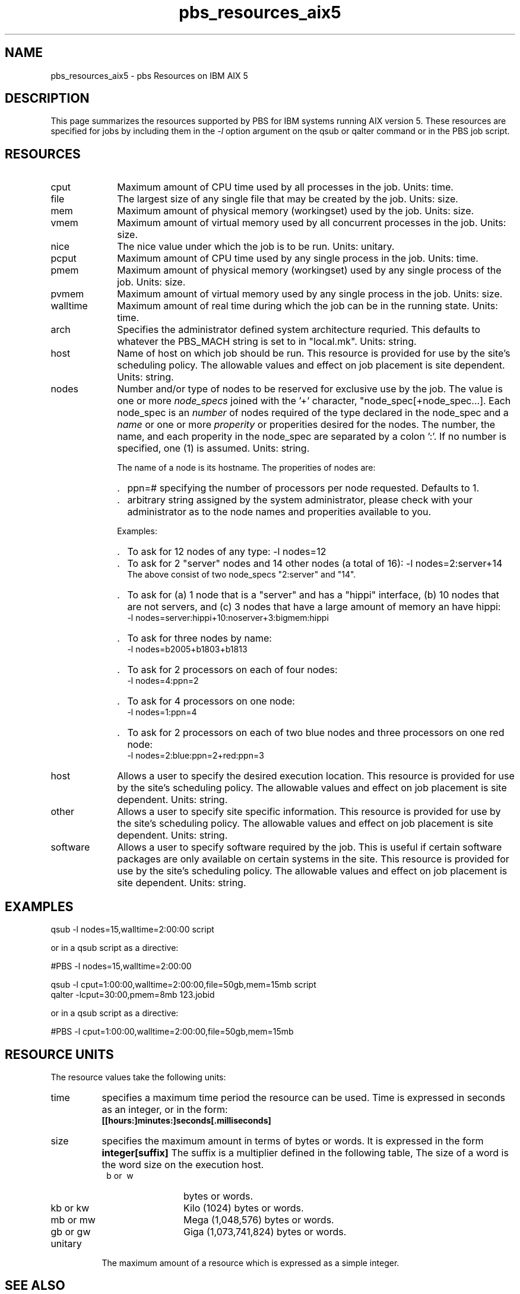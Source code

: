 .\"         OpenPBS (Portable Batch System) v2.3 Software License
.\" 
.\" Copyright (c) 1999-2000 Veridian Information Solutions, Inc.
.\" All rights reserved.
.\" 
.\" ---------------------------------------------------------------------------
.\" For a license to use or redistribute the OpenPBS software under conditions
.\" other than those described below, or to purchase support for this software,
.\" please contact Veridian Systems, PBS Products Department ("Licensor") at:
.\" 
.\"    www.OpenPBS.org  +1 650 967-4675                  sales@OpenPBS.org
.\"                        877 902-4PBS (US toll-free)
.\" ---------------------------------------------------------------------------
.\" 
.\" This license covers use of the OpenPBS v2.3 software (the "Software") at
.\" your site or location, and, for certain users, redistribution of the
.\" Software to other sites and locations.  Use and redistribution of
.\" OpenPBS v2.3 in source and binary forms, with or without modification,
.\" are permitted provided that all of the following conditions are met.
.\" After December 31, 2001, only conditions 3-6 must be met:
.\" 
.\" 1. Commercial and/or non-commercial use of the Software is permitted
.\"    provided a current software registration is on file at www.OpenPBS.org.
.\"    If use of this software contributes to a publication, product, or service
.\"    proper attribution must be given; see www.OpenPBS.org/credit.html
.\" 
.\" 2. Redistribution in any form is only permitted for non-commercial,
.\"    non-profit purposes.  There can be no charge for the Software or any
.\"    software incorporating the Software.  Further, there can be no
.\"    expectation of revenue generated as a consequence of redistributing
.\"    the Software.
.\" 
.\" 3. Any Redistribution of source code must retain the above copyright notice
.\"    and the acknowledgment contained in paragraph 6, this list of conditions
.\"    and the disclaimer contained in paragraph 7.
.\" 
.\" 4. Any Redistribution in binary form must reproduce the above copyright
.\"    notice and the acknowledgment contained in paragraph 6, this list of
.\"    conditions and the disclaimer contained in paragraph 7 in the
.\"    documentation and/or other materials provided with the distribution.
.\" 
.\" 5. Redistributions in any form must be accompanied by information on how to
.\"    obtain complete source code for the OpenPBS software and any
.\"    modifications and/or additions to the OpenPBS software.  The source code
.\"    must either be included in the distribution or be available for no more
.\"    than the cost of distribution plus a nominal fee, and all modifications
.\"    and additions to the Software must be freely redistributable by any party
.\"    (including Licensor) without restriction.
.\" 
.\" 6. All advertising materials mentioning features or use of the Software must
.\"    display the following acknowledgment:
.\" 
.\"     "This product includes software developed by NASA Ames Research Center,
.\"     Lawrence Livermore National Laboratory, and Veridian Information
.\"     Solutions, Inc.
.\"     Visit www.OpenPBS.org for OpenPBS software support,
.\"     products, and information."
.\" 
.\" 7. DISCLAIMER OF WARRANTY
.\" 
.\" THIS SOFTWARE IS PROVIDED "AS IS" WITHOUT WARRANTY OF ANY KIND. ANY EXPRESS
.\" OR IMPLIED WARRANTIES, INCLUDING, BUT NOT LIMITED TO, THE IMPLIED WARRANTIES
.\" OF MERCHANTABILITY, FITNESS FOR A PARTICULAR PURPOSE, AND NON-INFRINGEMENT
.\" ARE EXPRESSLY DISCLAIMED.
.\" 
.\" IN NO EVENT SHALL VERIDIAN CORPORATION, ITS AFFILIATED COMPANIES, OR THE
.\" U.S. GOVERNMENT OR ANY OF ITS AGENCIES BE LIABLE FOR ANY DIRECT OR INDIRECT,
.\" INCIDENTAL, SPECIAL, EXEMPLARY, OR CONSEQUENTIAL DAMAGES (INCLUDING, BUT NOT
.\" LIMITED TO, PROCUREMENT OF SUBSTITUTE GOODS OR SERVICES; LOSS OF USE, DATA,
.\" OR PROFITS; OR BUSINESS INTERRUPTION) HOWEVER CAUSED AND ON ANY THEORY OF
.\" LIABILITY, WHETHER IN CONTRACT, STRICT LIABILITY, OR TORT (INCLUDING
.\" NEGLIGENCE OR OTHERWISE) ARISING IN ANY WAY OUT OF THE USE OF THIS SOFTWARE,
.\" EVEN IF ADVISED OF THE POSSIBILITY OF SUCH DAMAGE.
.\" 
.\" This license will be governed by the laws of the Commonwealth of Virginia,
.\" without reference to its choice of law rules.
.if \n(Pb .ig Iq
.\" for man page
.TH pbs_resources_aix5 7B "" Local PBS
.\"         OpenPBS (Portable Batch System) v2.3 Software License
.\" 
.\" Copyright (c) 1999-2000 Veridian Information Solutions, Inc.
.\" All rights reserved.
.\" 
.\" ---------------------------------------------------------------------------
.\" For a license to use or redistribute the OpenPBS software under conditions
.\" other than those described below, or to purchase support for this software,
.\" please contact Veridian Systems, PBS Products Department ("Licensor") at:
.\" 
.\"    www.OpenPBS.org  +1 650 967-4675                  sales@OpenPBS.org
.\"                        877 902-4PBS (US toll-free)
.\" ---------------------------------------------------------------------------
.\" 
.\" This license covers use of the OpenPBS v2.3 software (the "Software") at
.\" your site or location, and, for certain users, redistribution of the
.\" Software to other sites and locations.  Use and redistribution of
.\" OpenPBS v2.3 in source and binary forms, with or without modification,
.\" are permitted provided that all of the following conditions are met.
.\" After December 31, 2001, only conditions 3-6 must be met:
.\" 
.\" 1. Commercial and/or non-commercial use of the Software is permitted
.\"    provided a current software registration is on file at www.OpenPBS.org.
.\"    If use of this software contributes to a publication, product, or service
.\"    proper attribution must be given; see www.OpenPBS.org/credit.html
.\" 
.\" 2. Redistribution in any form is only permitted for non-commercial,
.\"    non-profit purposes.  There can be no charge for the Software or any
.\"    software incorporating the Software.  Further, there can be no
.\"    expectation of revenue generated as a consequence of redistributing
.\"    the Software.
.\" 
.\" 3. Any Redistribution of source code must retain the above copyright notice
.\"    and the acknowledgment contained in paragraph 6, this list of conditions
.\"    and the disclaimer contained in paragraph 7.
.\" 
.\" 4. Any Redistribution in binary form must reproduce the above copyright
.\"    notice and the acknowledgment contained in paragraph 6, this list of
.\"    conditions and the disclaimer contained in paragraph 7 in the
.\"    documentation and/or other materials provided with the distribution.
.\" 
.\" 5. Redistributions in any form must be accompanied by information on how to
.\"    obtain complete source code for the OpenPBS software and any
.\"    modifications and/or additions to the OpenPBS software.  The source code
.\"    must either be included in the distribution or be available for no more
.\"    than the cost of distribution plus a nominal fee, and all modifications
.\"    and additions to the Software must be freely redistributable by any party
.\"    (including Licensor) without restriction.
.\" 
.\" 6. All advertising materials mentioning features or use of the Software must
.\"    display the following acknowledgment:
.\" 
.\"     "This product includes software developed by NASA Ames Research Center,
.\"     Lawrence Livermore National Laboratory, and Veridian Information
.\"     Solutions, Inc.
.\"     Visit www.OpenPBS.org for OpenPBS software support,
.\"     products, and information."
.\" 
.\" 7. DISCLAIMER OF WARRANTY
.\" 
.\" THIS SOFTWARE IS PROVIDED "AS IS" WITHOUT WARRANTY OF ANY KIND. ANY EXPRESS
.\" OR IMPLIED WARRANTIES, INCLUDING, BUT NOT LIMITED TO, THE IMPLIED WARRANTIES
.\" OF MERCHANTABILITY, FITNESS FOR A PARTICULAR PURPOSE, AND NON-INFRINGEMENT
.\" ARE EXPRESSLY DISCLAIMED.
.\" 
.\" IN NO EVENT SHALL VERIDIAN CORPORATION, ITS AFFILIATED COMPANIES, OR THE
.\" U.S. GOVERNMENT OR ANY OF ITS AGENCIES BE LIABLE FOR ANY DIRECT OR INDIRECT,
.\" INCIDENTAL, SPECIAL, EXEMPLARY, OR CONSEQUENTIAL DAMAGES (INCLUDING, BUT NOT
.\" LIMITED TO, PROCUREMENT OF SUBSTITUTE GOODS OR SERVICES; LOSS OF USE, DATA,
.\" OR PROFITS; OR BUSINESS INTERRUPTION) HOWEVER CAUSED AND ON ANY THEORY OF
.\" LIABILITY, WHETHER IN CONTRACT, STRICT LIABILITY, OR TORT (INCLUDING
.\" NEGLIGENCE OR OTHERWISE) ARISING IN ANY WAY OUT OF THE USE OF THIS SOFTWARE,
.\" EVEN IF ADVISED OF THE POSSIBILITY OF SUCH DAMAGE.
.\" 
.\" This license will be governed by the laws of the Commonwealth of Virginia,
.\" without reference to its choice of law rules.
.\" The following macros defination, Sh and Sx, are used to allow
.\" PBS man pages to be formatted with either -man macros or 
.\" be included in the PBS ERS which is formatted with -ms.
.\" 
.\" The presence of the register Pb defined as non zero will trigger
.\" the use of the Sx alternate form.  Otherwise the standard -man
.\" SH is used.
.\"
.de Sh
.ie \n(Pb .Sx \\$1 \\$2 \\$3 \\$4 \\$5 \\$6
.el .SH \\$1 \\$2 \\$3 \\$4 \\$5 \\$6
..
.\"
.de Sx
.RE
.sp
.B
\\$1 \\$2 \\$3 \\$4 \\$5 \\$6
.br
.RS
.R
..
.\"
.\" end of special PBS man/ERS macros
.\" --
.\" The following macros are style for object names and values.
.de Ar		\" command/function arguments and operands (italic)
.ft 2
.if \\n(.$>0 \&\\$1\f1\\$2
..
.de Av		\" data item values  (Helv)
.if  \n(Pb .ft 6
.if !\n(Pb .ft 3
.ps -1
.if \\n(.$>0 \&\\$1\s+1\f1\\$2
..
.de At		\" attribute and data item names (Helv Bold)
.if  \n(Pb .ft 6
.if !\n(Pb .ft 2
.ps -1
.if \\n(.$>0 \&\\$1\s+1\f1\\$2
..
.de Ty		\" Type-ins and examples (typewritter)
.if  \n(Pb .ft 5
.if !\n(Pb .ft 3
.if \\n(.$>0 \&\\$1\f1\\$2
..
.de Er		\" Error values ( [Helv] )
.if  \n(Pb .ft 6
.if !\n(Pb .ft 3
\&\s-1[\^\\$1\^]\s+1\f1\\$2
..
.de Sc		\" Symbolic constants ( {Helv} )
.if  \n(Pb .ft 6
.if !\n(Pb .ft 3
\&\s-1{\^\\$1\^}\s+1\f1\\$2
..
.de Al		\" Attribute list item, like .IP but set font and size
.if !\n(Pb .ig Ig
.ft 6
.IP "\&\s-1\\$1\s+1\f1"
.Ig
.if  \n(Pb .ig Ig
.ft 2
.IP "\&\\$1\s+1\f1"
.Ig
..
.\" the following pair of macros are used to bracket sections of code
.de Cs
.ft 5
.nf
..
.de Ce
.sp
.fi
.ft 1
..
.if !\n(Pb .ig Ig
.\" define sting Ji as section heading for Job Ids
.ds Ji 2.7.6
.\" define sting Di as section heading for Destination Ids
.ds Di 2.7.3
.\" define sting Si as section heading for Default Server
.ds Si 2.7.4
.Ig
.\" End of macros 
.SH NAME
pbs_resources_aix5 \- pbs Resources on IBM AIX 5
.SH DESCRIPTION
This page summarizes the resources supported by PBS for IBM systems running
AIX version 5.
These resources are specified for jobs by including them in the
.I \-l
option argument on the qsub or qalter command or in the PBS job script.
.SH RESOURCES
.Iq
.if !\n(Pb .ig Ig
.\" for ers only
.NH 4
IBM AIX Version 5 Resources
.Ig
.LP
.IP cput 10
Maximum amount of CPU time used by all processes in the job.
Units: time.
.IP file
The largest size of any single file that may be created by the job.
Units: size.
.IP mem
Maximum amount of physical memory (workingset) used by the job.
Units: size.
.IP vmem
Maximum amount of virtual memory used by all concurrent processes in the job.
Units: size.
.IP nice
The nice value under which the job is to be run.
Units: unitary.
.IP pcput
Maximum amount of CPU time used by any single process in the job.
Units: time.
.IP pmem
Maximum amount of physical memory (workingset) used by any single process
of the job.
Units: size.
.IP pvmem
Maximum amount of virtual memory used by any single process in the job.
Units: size.
.IP walltime
Maximum amount of real time during which the job can be in the running state.
Units: time.
.\"         OpenPBS (Portable Batch System) v2.3 Software License
.\"
.\" Copyright (c) 1999-2000 Veridian Information Solutions, Inc.
.\" All rights reserved.
.\"
.\" ---------------------------------------------------------------------------
.\" For a license to use or redistribute the OpenPBS software under conditions
.\" other than those described below, or to purchase support for this software,
.\" please contact Veridian Systems, PBS Products Department ("Licensor") at:
.\"
.\"    www.OpenPBS.org  +1 650 967-4675                  sales@OpenPBS.org
.\"                        877 902-4PBS (US toll-free)
.\" ---------------------------------------------------------------------------
.\"
.\" This license covers use of the OpenPBS v2.3 software (the "Software") at
.\" your site or location, and, for certain users, redistribution of the
.\" Software to other sites and locations.  Use and redistribution of
.\" OpenPBS v2.3 in source and binary forms, with or without modification,
.\" are permitted provided that all of the following conditions are met.
.\" After December 31, 2001, only conditions 3-6 must be met:
.\"
.\" 1. Commercial and/or non-commercial use of the Software is permitted
.\"    provided a current software registration is on file at www.OpenPBS.org.
.\"    If use of this software contributes to a publication, product, or service
.\"    proper attribution must be given; see www.OpenPBS.org/credit.html
.\"
.\" 2. Redistribution in any form is only permitted for non-commercial,
.\"    non-profit purposes.  There can be no charge for the Software or any
.\"    software incorporating the Software.  Further, there can be no
.\"    expectation of revenue generated as a consequence of redistributing
.\"    the Software.
.\"
.\" 3. Any Redistribution of source code must retain the above copyright notice
.\"    and the acknowledgment contained in paragraph 6, this list of conditions
.\"    and the disclaimer contained in paragraph 7.
.\"
.\" 4. Any Redistribution in binary form must reproduce the above copyright
.\"    notice and the acknowledgment contained in paragraph 6, this list of
.\"    conditions and the disclaimer contained in paragraph 7 in the
.\"    documentation and/or other materials provided with the distribution.
.\"
.\" 5. Redistributions in any form must be accompanied by information on how to
.\"    obtain complete source code for the OpenPBS software and any
.\"    modifications and/or additions to the OpenPBS software.  The source code
.\"    must either be included in the distribution or be available for no more
.\"    than the cost of distribution plus a nominal fee, and all modifications
.\"    and additions to the Software must be freely redistributable by any party
.\"    (including Licensor) without restriction.
.\"
.\" 6. All advertising materials mentioning features or use of the Software must
.\"    display the following acknowledgment:
.\"
.\"     "This product includes software developed by NASA Ames Research Center,
.\"     Lawrence Livermore National Laboratory, and Veridian Information
.\"     Solutions, Inc.
.\"     Visit www.OpenPBS.org for OpenPBS software support,
.\"     products, and information."
.\"
.\" 7. DISCLAIMER OF WARRANTY
.\"
.\" THIS SOFTWARE IS PROVIDED "AS IS" WITHOUT WARRANTY OF ANY KIND. ANY EXPRESS
.\" OR IMPLIED WARRANTIES, INCLUDING, BUT NOT LIMITED TO, THE IMPLIED WARRANTIES
.\" OF MERCHANTABILITY, FITNESS FOR A PARTICULAR PURPOSE, AND NON-INFRINGEMENT
.\" ARE EXPRESSLY DISCLAIMED.
.\"
.\" IN NO EVENT SHALL VERIDIAN CORPORATION, ITS AFFILIATED COMPANIES, OR THE
.\" U.S. GOVERNMENT OR ANY OF ITS AGENCIES BE LIABLE FOR ANY DIRECT OR INDIRECT,
.\" INCIDENTAL, SPECIAL, EXEMPLARY, OR CONSEQUENTIAL DAMAGES (INCLUDING, BUT NOT
.\" LIMITED TO, PROCUREMENT OF SUBSTITUTE GOODS OR SERVICES; LOSS OF USE, DATA,
.\" OR PROFITS; OR BUSINESS INTERRUPTION) HOWEVER CAUSED AND ON ANY THEORY OF
.\" LIABILITY, WHETHER IN CONTRACT, STRICT LIABILITY, OR TORT (INCLUDING
.\" NEGLIGENCE OR OTHERWISE) ARISING IN ANY WAY OUT OF THE USE OF THIS SOFTWARE,
.\" EVEN IF ADVISED OF THE POSSIBILITY OF SUCH DAMAGE.
.\"
.\" This license will be governed by the laws of the Commonwealth of Virginia,
.\" without reference to its choice of law rules.
.IP arch
Specifies the administrator defined system architecture requried.
This defaults to whatever the PBS_MACH string is set to in "local.mk".
Units: string.
.IP host
Name of host on which job should be run.  This resource is provided for
use by the site's scheduling policy.   The allowable values and effect
on job placement is site dependent.
Units: string.
.IP nodes
Number and/or type of nodes to be reserved for exclusive use by the job.
The value is one or more
.I node_specs
joined with the '+' character, "node_spec[+node_spec...].
Each node_spec is an
.I number
of nodes required of the type declared in the node_spec and a
.I name
or one or more
.I properity
or properities desired for the nodes.
The number, the name, and each properity in the node_spec are separated by
a colon ':'.  If no number is specified, one (1) is assumed.
Units: string.
.IP
The name of a node is its hostname.  The properities of nodes are:
.RS
.IP . 2
ppn=#
specifying the number of processors per node requested.  Defaults to 1.
.IP . 2
arbitrary string assigned by the system
administrator, please check with your administrator as to the node names
and properities available to you.
.RE
.IP
Examples:
.RS
.IP . 2
To ask for 12 nodes of any type: \-l\ nodes=12
.IP . 2
To ask for 2 "server" nodes and 14 other nodes (a total of 16):
\-l\ nodes=2:server+14
.br
The above consist of two node_specs "2:server" and "14".
.IP . 2
To ask for (a) 1 node that is a "server" and has a "hippi" interface, (b) 10
nodes that are not servers, and (c) 3 nodes that have a large amount of memory
an have hippi:
.br
\-l\ nodes=server:hippi+10:noserver+3:bigmem:hippi
.IP . 2
To ask for three nodes by name:
.br
\-l\ nodes=b2005+b1803+b1813
.IP . 2
To ask for 2 processors on each of four nodes:
.br
\-l\ nodes=4:ppn=2
.IP . 2
To ask for 4 processors on one node:
.br
\-l\ nodes=1:ppn=4
.IP . 2
To ask for 2 processors on each of two blue nodes and three processors on
one red node:
.br
\-l\ nodes=2:blue:ppn=2+red:ppn=3
.RE
.IP host
Allows a user to specify the desired execution location.
This resource is provided for use by the site's scheduling policy.
The allowable values and effect on job placement is site dependent.
Units: string.
.IP other
Allows a user to specify site specific information.
This resource is provided for use by the site's scheduling policy.
The allowable values and effect on job placement is site dependent.
Units: string.
.IP software
Allows a user to specify software required by the job.   This is useful
if certain software packages are only available on certain systems in the site.
This resource is provided for use by the site's scheduling policy.
The allowable values and effect on job placement is site dependent.
Units: string.
.LP
.Sh EXAMPLES
qsub \-l nodes=15,walltime=2:00:00 script
.LP
or in a qsub script as a directive:
.LP
#PBS \-l nodes=15,walltime=2:00:00

.LP
qsub \-l cput=1:00:00,walltime=2:00:00,file=50gb,mem=15mb script
.br
qalter \-lcput=30:00,pmem=8mb 123.jobid
.LP
or in a qsub script as a directive:
.LP
#PBS \-l cput=1:00:00,walltime=2:00:00,file=50gb,mem=15mb
.LP
.if !\n(Pb .ig Ig
.\" for ers only
.RE
.LP
.Ig
.if \n(Pb .ig Ig
.\" man page only
.SH RESOURCE UNITS
The resource values take the following units:
.IP time 8
specifies a maximum time period the resource can be used.  Time is expressed
in seconds as an integer, or in the form:
.br
.Ty [[hours:]minutes:]seconds[.milliseconds]
.IP size 8
specifies the maximum amount in terms of bytes or words.  It is expressed
in the form
.Ty integer[suffix]
The suffix is a multiplier defined in the following table,
'b' means bytes (the default) and 'w' means words.
The size of a word is the word size on the execution host.
.RS
.IP "\ b\ or\ \ w" 12
bytes or words.
.IP "kb\ or\ kw"
Kilo (1024) bytes or words.
.IP "mb\ or\ mw" 12
Mega (1,048,576) bytes or words.
.IP "gb\ or\ gw" 12
Giga (1,073,741,824) bytes or words.
.RE
.IP unitary
The maximum amount of a resource which is expressed as a simple integer.
.SH SEE ALSO
the PBS ERS, qsub(1B), qalter(1B), pbs_submit(3B), pbs_alterjob(3B),
pbs_statjob(3b)
pbs_resources_irix5(7B),
pbs_resources_sp2(7B), pbs_resources_sunos4(7B),
pbs_resources_unicos8(7B)
.Ig
